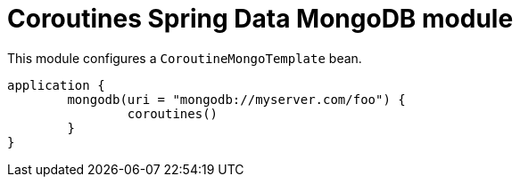 = Coroutines Spring Data MongoDB module

This module configures a `CoroutineMongoTemplate` bean.

```kotlin
application {
	mongodb(uri = "mongodb://myserver.com/foo") {
		coroutines()
	}
}
```
